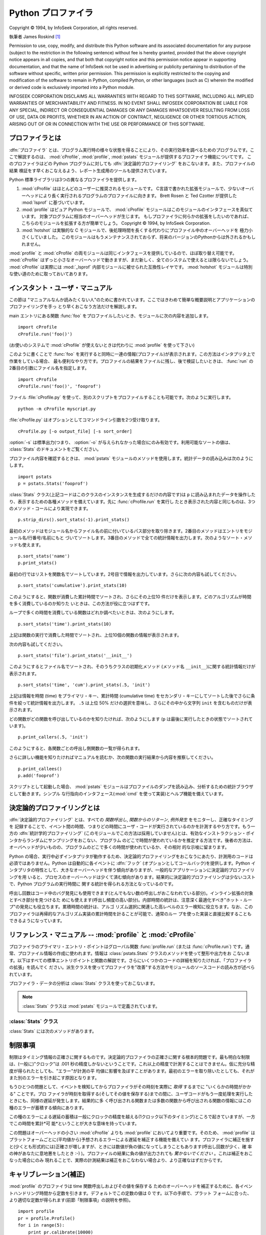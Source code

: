 
.. _profile:

*******************
Python プロファイラ
*******************

.. sectionauthor:: James Roskind


.. index:: single: InfoSeek Corporation

Copyright © 1994, by InfoSeek Corporation, all rights reserved.

執筆者 James Roskind  [#]_

Permission to use, copy, modify, and distribute this Python software and its
associated documentation for any purpose (subject to the restriction in the
following sentence) without fee is hereby granted, provided that the above
copyright notice appears in all copies, and that both that copyright notice and
this permission notice appear in supporting documentation, and that the name of
InfoSeek not be used in advertising or publicity pertaining to distribution of
the software without specific, written prior permission.  This permission is
explicitly restricted to the copying and modification of the software to remain
in Python, compiled Python, or other languages (such as C) wherein the modified
or derived code is exclusively imported into a Python module.

INFOSEEK CORPORATION DISCLAIMS ALL WARRANTIES WITH REGARD TO THIS SOFTWARE,
INCLUDING ALL IMPLIED WARRANTIES OF MERCHANTABILITY AND FITNESS. IN NO EVENT
SHALL INFOSEEK CORPORATION BE LIABLE FOR ANY SPECIAL, INDIRECT OR CONSEQUENTIAL
DAMAGES OR ANY DAMAGES WHATSOEVER RESULTING FROM LOSS OF USE, DATA OR PROFITS,
WHETHER IN AN ACTION OF CONTRACT, NEGLIGENCE OR OTHER TORTIOUS ACTION, ARISING
OUT OF OR IN CONNECTION WITH THE USE OR PERFORMANCE OF THIS SOFTWARE.

.. _profiler-introduction:

プロファイラとは
================

.. index::
   single: deterministic profiling
   single: profiling, deterministic

:dfn:`プロファイラ` とは、プログラム実行時の様々な状態を得ることにより、その実行効率を調べるためのプログラムです。ここで解説するのは、
:mod:`cProfile`, :mod:`profile`, :mod:`pstats` モジュールが提供するプロファイラ機能についてです。
このプロファイラはどの Python
プログラムに対しても :dfn:`決定論的プロファイリング` をおこないます。また、プロファイルの結果
検証をす早くおこなえるよう、レポート生成用のツールも提供されています。

Python 標準ライブラリは3つの異なるプロファイラを提供します。

#. :mod:`cProfile` はほとんどのユーザーに推奨されるモジュールです。
   C言語で書かれた拡張モジュールで、少ないオーバーヘッドにより長く実行されるプログラムのプロファイルに向きます。
   Brett Rosen と Ted Czotter が提供した :mod:`lsprof` に基づいています。

   .. versionadded:: 2.5


#. :mod:`profile` はピュア Python モジュールで、 :mod:`cProfile` モジュールはこのモジュールのインタフェースを真似ています。
   対象プログラムに相当のオーバーヘッドが生じます。
   もしプロファイラに何らかの拡張をしたいのであれば、こちらのモジュールを拡張する方が簡単でしょう。
   Copyright © 1994, by InfoSeek Corporation.

   .. versionchanged:: 2.4
      .. Now also reports the time spent in calls to built-in functions and methods.
      ビルトイン関数やメソッドで使われた時間も報告するようになりました。

#. :mod:`hotshot` は実験的な C モジュールで、後処理時間を長くする代わりにプロファイル中のオーバーヘッドを
   極力小さくしていました。
   このモジュールはもうメンテナンスされておらず、将来のバージョンのPythonからは外されるかもしれません。

   .. versionchanged:: 2.5
      以前より意味のある結果が得られているはずです。かつては時間計測の中核部分に致命的なバグがありました.

:mod:`profile` と :mod:`cProfile` の両モジュールは同じインタフェースを提供しているので、ほぼ取り替え可能です。
:mod:`cProfile` はずっと小さなオーバーヘッドで動きますが、まだ新しく、全てのシステムで使えるとは限らないでしょう。
:mod:`cProfile` は実際には :mod:`_lsprof` 内部モジュールに被せられた互換性レイヤです。
:mod:`hotshot`
モジュールは特別な使い道のために取っておいてあります。


.. _profile-instant:

インスタント・ユーザ・マニュアル
================================

この節は "マニュアルなんか読みたくない人"のために書かれています。ここではきわめて簡単な概要説明とアプリケーションのプロファイリングを手っ
とり早くおこなう方法だけを解説します。

main エントリにある関数 :func:`foo` をプロファイルしたいとき、モジュールに次の内容を追加します。 ::

   import cProfile
   cProfile.run('foo()')

(お使いのシステムで :mod:`cProfile` が使えないときは代わりに :mod:`profile` を使って下さい)

このように書くことで :func:`foo` を実行すると同時に一連の情報(プロファイル)が表示されます。この方法はインタプリタ上で作業をしている場合、
最も便利なやり方です。プロファイルの結果をファイルに残し、後で検証したいときは、 :func:`run` の2番目の引数にファイル名を指定します。 ::

   import cProfile
   cProfile.run('foo()', 'fooprof')

ファイル :file:`cProfile.py` を使って、別のスクリプトをプロファイルすることも可能です。次のように実行します。 ::

   python -m cProfile myscript.py

:file:`cProfile.py` はオプションとしてコマンドライン引数を2つ受け取ります。 ::

   cProfile.py [-o output_file] [-s sort_order]

:option:`-s` は標準出力(つまり、 :option:`-o` が与えられなかった場合)にのみ有効です。利用可能なソートの値は、
:class:`Stats` のドキュメントをご覧ください。

プロファイル内容を確認するときは、 :mod:`pstats` モジュールのメソッドを使用します。統計データの読み込みは次のようにします。 ::

   import pstats
   p = pstats.Stats('fooprof')

:class:`Stats` クラス(上記コードはこのクラスのインスタンスを生成するだけの内容です)は ``p``
に読み込まれたデータを操作したり、表示するための各種メソッドを備えています。先に :func:`cProfile.run` を実行し
たとき表示された内容と同じものは、3つのメソッド・コールにより実現できます。 ::

   p.strip_dirs().sort_stats(-1).print_stats()

最初のメソッドはモジュール名からファイル名の前に付いているパス部分を取り除きます。2番目のメソッドはエントリをモジュール名/行番号/名前にもと
づいてソートします。3番目のメソッドで全ての統計情報を出力します。次のようなソート・メソッドも使えます。

.. (旧プロファイラとの構文上の互換性機能)

::

   p.sort_stats('name')
   p.print_stats()

最初の行ではリストを関数名でソートしています。2号目で情報を出力しています。さらに次の内容も試してください。 ::

   p.sort_stats('cumulative').print_stats(10)

このようにすると、関数が消費した累計時間でソートされ、さらにその上位10  件だけを表示します。どのアルゴリズムが時間を多く消費しているのか知りた
いときは、この方法が役に立つはずです。

ループで多くの時間を消費している関数はどれか調べたいときは、次のようにします。 ::

   p.sort_stats('time').print_stats(10)

上記は関数の実行で消費した時間でソートされ、上位10個の関数の情報が表示されます。

次の内容も試してください。 ::

   p.sort_stats('file').print_stats('__init__')

このようにするとファイル名でソートされ、そのうちクラスの初期化メソッド (メソッド名 ``__init__``)に関する統計情報だけが表示されます。 ::

   p.sort_stats('time', 'cum').print_stats(.5, 'init')

上記は情報を時間 (time) をプライマリ・キー、累計時間 (cumulative time)
をセカンダリ・キーにしてソートした後でさらに条件を絞って統計情報を出力します。 ``.5`` は上位 50% だけの選択を意味し、さらにその中から文字列
``init`` を含むものだけが表示されます。

どの関数がどの関数を呼び出しているのかを知りたければ、次のようにします (``p`` は最後に実行したときの状態でソートされています)。 ::

   p.print_callers(.5, 'init')

このようにすると、各関数ごとの呼出し側関数の一覧が得られます。

さらに詳しい機能を知りたければマニュアルを読むか、次の関数の実行結果から内容を推察してください。 ::

   p.print_callees()
   p.add('fooprof')

スクリプトとして起動した場合、 :mod:`pstats` モジュールはプロファイルのダンプを読み込み、分析するための統計ブラウザとして動きます。シンプル
な行指向のインタフェース(:mod:`cmd` を使って実装)とヘルプ機能を備えています。


.. _deterministic-profiling:

決定論的プロファイリングとは
=============================

:dfn:`決定論的プロファイリング` とは、すべての *関数呼出し*, *関数からのリターン*, *例外発生* をモニターし、正確なタイミングを
記録することで、イベント間の時間、つまりどの時間にユーザ・コードが実行されているのかを計測するやり方です。もう一方の :dfn:`統計学的プロファイリング` \
(このモジュールでこの方法は採用していません)とは、有効なインストラクション・ポインタからランダムにサンプリングをおこない、プログラム
のどこで時間が使われているかを推定する方法です。後者の方法は、オーバヘッドが少いものの、プログラムのどこで多くの時間が使われているか、その相対
的な示唆に留まります。

Python の場合、実行中必ずインタプリタが動作するため、決定論的プロファイリングをおこなうにあたり、計測用のコードは必須ではありません。Python
は自動的に各イベントに :dfn:`フック` \ (オプションとしてコールバック)を提供します。Python
インタプリタの特性として、大きなオーバーヘッドを伴う傾向がありますが、一般的なアプリケーションに決定論的プロファイリングを用
いると、プロセスのオーバーヘッドは少くて済む傾向があります。結果的に決定論的プロファイリングは少ないコストで、Python プログラムの実行時間に
関する統計を得られる方法となっているのです。

呼出し回数はコード中のバグ発見にも使用できます(とんでもない数の呼出しがおこなわれている部分)。インライン拡張の対象とすべき部分を見つけるた
めにも使えます(呼出し頻度の高い部分)。内部時間の統計は、注意深く最適化すべき"ホット・ループ"の発見にも役立ちます。累積時間の統計は、アルゴ
リズム選択に関連した高レベルのエラー検知に役立ちます。なお、このプロファイラは再帰的なアルゴリズム実装の累計時間を計ることが可能で、通常のルー
プを使った実装と直接比較することもできるようになっています。


リファレンス・マニュアル -- :mod:`profile` と :mod:`cProfile`
=============================================================

.. module:: cProfile
   :synopsis: Python profiler


プロファイラのプライマリ・エントリ・ポイントはグローバル関数  :func:`profile.run` (または :func:`cProfile.run`)
です。通常、プロファイル情報の作成に使われます。情報は :class:`pstats.Stats` クラスのメソッドを使って整形や出力をお
こないます。以下はすべての標準エントリポイントと関数の解説です。さらにいくつかのコードの詳細を知りたければ、「プロファイラの拡張」を読んでく
ださい。派生クラスを使ってプロファイラを"改善"する方法やモジュールのソースコードの読み方が述べられています。


.. function:: run(command[, filename])

   この関数はオプション引数として :keyword:`exec` 文に渡すファイル名を指定できます。このルーチンは必ず最初の引数の
   :keyword:`exec` を試み、実行結果からプロファイル情報を収集しようとします。ファイル名が指定されていないときは、各行の標準名(standard
   name)文字列(ファイル名/行数/関数名)でソートされた、簡単なレポートが表示されます。以下はその出力例です。 ::

            2706 function calls (2004 primitive calls) in 4.504 CPU seconds

      Ordered by: standard name

      ncalls  tottime  percall  cumtime  percall filename:lineno(function)
           2    0.006    0.003    0.953    0.477 pobject.py:75(save_objects)
        43/3    0.533    0.012    0.749    0.250 pobject.py:99(evaluate)
       ...

   最初の行は2706回の関数呼出しがあったことを示しています。このうち2004回は :dfn:`プリミティブ` なものです。 :dfn:`プリミティブ` な呼
   び出しとは、再帰によるものではない関数呼出しを指します。次の行  ``Ordered by: standard name``
   は、一番右側の欄の文字列を使ってソートされたことを意味します。各カラムの見出しの意味は次の通りです。

   ncalls
      呼出し回数

   tottime
      この関数が消費した時間の合計(サブ関数呼出しの時間は除く)

   percall
      ``tottime`` を ``ncalls`` で割った値

   cumtime
      サブ関数を含む関数の(実行開始から終了までの)消費時間の合計。この項目は再帰的な関数においても正確に計測されます。

   percall
      ``cumtime`` をプリミティブな呼び出し回数で割った値

   filename:lineno(function)
      その関数のファイル名、行番号、関数名

   (``43/3`` など)最初の欄に2つの数字が表示されている場合、最初の値は呼出し回数、2番目はプリミティブな呼び出しの回数を表しています。関数が再
   帰していない場合はどちらの回数も同じになるため、1つの数値しか表示されません。


.. function:: runctx(command, globals, locals[, filename])

   この関数は :func:`run` に似ていますが、 *command* 文字列用にグローバル辞書とローカル辞書の引数を追加しています。

プロファイラ・データの分析は :class:`Stats` クラスを使っておこないます。

.. note::

   :class:`Stats` クラスは :mod:`pstats` モジュールで定義されています。

.. module:: pstats
   :synopsis: プロファイラで用いる統計情報オブジェクト

.. class:: Stats(filename[, stream=sys.stdout[, ...]])

   このコンストラクタは *filename* で指定した(単一または複数の)ファイルから"統計情報オブジェクト"のインスタンスを生成します。
   :class:`Stats` オブジェクトはレポートを出力するメソッドを通じて操作します。また別の出力ストリームをキーワード引数 ``stream``
   で指定できます。

   上記コンストラクタで指定するファイルは、使用する :class:`Stats` に対応したバージョンの :mod:`profile` または
   :mod:`cProfile` で作成されたものでなければなりません。将来のバージョンのプロファイラとの互換性は *保証されておらず* 、
   他のプロファイラとの互換性もないことに注意してください。

   .. (旧バージョンのものなど)

   複数のファイルを指定した場合、同一の関数の統計情報はすべて合算され、複数のプロセスで構成される全体をひとつのレポートで検証することが可能になります。既存の
   :class:`Stats` オブジェクトに別のファイルの情報を追加するときは、 :meth:`add` メソッドを使用します。

   .. versionchanged:: 2.5
      *stream* 引数が追加されました.


.. _profile-stats:

:class:`Stats` クラス
---------------------

:class:`Stats` には次のメソッドがあります。


.. method:: Stats.strip_dirs()

   このメソッドは :class:`Stats` にファイル名の前に付いているすべてのパス情報を取り除かせるためのものです。出力の幅を80文字以内に収めたいときに
   重宝します。このメソッドはオブジェクトを変更するため、取り除いたパス情報は失われます。パス情報除去の操作後、オブジェクトが保持するデータエント
   リは、オブジェクトの初期化、ロード直後と同じように"ランダムに"並んでいます。 :meth:`strip_dirs` を実行した結果、2つの関数名が区別できな
   い(両者が同じファイルの同じ行番号で同じ関数名となった)場合、一つのエントリに合算されされます。


.. method:: Stats.add(filename[, ...])

   :class:`Stats` クラスのこのメソッドは、既存のプロファイリング・オブジェクトに情報を追加します。引数は対応するバージョンの
   :func:`profile.run` または :func:`cProfile.run` によって生成されたファイルの名前でなくてはな
   りません。関数の名前が区別できない(ファイル名、行番号、関数名が同じ)場合、一つの関数の統計情報として合算されます。


.. method:: Stats.dump_stats(filename)

   :class:`Stats` オブジェクトに読み込まれたデータを、ファイル名 *filename* のファイルに保存します。ファイルが存在しない場合
   新たに作成され、すでに存在する場合には上書きされます。このメソッドは :class:`profile.Profile` クラスおよび
   :class:`cProfile.Profile` クラスの同名のメソッドと等価です。

   .. versionadded:: 2.3


.. method:: Stats.sort_stats(key[, ...])

   このメソッドは :class:`Stats` オブジェクトを指定した基準に従ってソートします。引数には通常ソートのキーにしたい項目を示す文字列を指定します
   (例: ``'time'`` や ``'name'`` など)。

   2つ以上のキーが指定された場合、2つ目以降のキーは、それ以前のキーで同等となったデータエントリの再ソートに使われます。たとえば
   ``sort_stats('name', 'file')`` とした場合、まずすべてのエントリが関
   数名でソートされた後、同じ関数名で複数のエントリがあればファイル名でソートされるのです。

   キー名には他のキーと判別可能である限り綴りを省略して名前を指定できます。現バージョンで定義されているキー名は以下の通りです。

   +------------------+------------------------------+
   | 正式名           | 内容                         |
   +==================+==============================+
   | ``'calls'``      | 呼び出し回数                 |
   +------------------+------------------------------+
   | ``'cumulative'`` | 累積時間                     |
   +------------------+------------------------------+
   | ``'file'``       | ファイル名                   |
   +------------------+------------------------------+
   | ``'module'``     | モジュール名                 |
   +------------------+------------------------------+
   | ``'pcalls'``     | プリミティブな呼び出しの回数 |
   +------------------+------------------------------+
   | ``'line'``       | 行番号                       |
   +------------------+------------------------------+
   | ``'name'``       | 関数名                       |
   +------------------+------------------------------+
   | ``'nfl'``        | 関数名/ファイル名/行番号     |
   +------------------+------------------------------+
   | ``'stdname'``    | 標準名                       |
   +------------------+------------------------------+
   | ``'time'``       | 内部時間                     |
   +------------------+------------------------------+

   すべての統計情報のソート結果は降順(最も多く時間を消費したものが一番上に来る)となることに注意してください。ただし、関数名、ファイル名、行数
   に関しては昇順(アルファベット順)になります。 ``'nfl'`` と  ``'stdname'`` はやや異なる点があります。標準名(standard
   name)とは表示欄の名前なのですが、埋め込まれた行番号の文字コード順でソートされます。
   たとえば、(ファイル名が同じで)3、20、40という行番号のエントリがあった場合、20、30、40 の順に表示されます。一方 ``'nfl'``
   は行番号を数値として比較します。結果的に、 ``sort_stats('nfl')`` は  ``sort_stats('name', 'file',
   'line')`` と指定した場合と同じになります。

   後方互換性のため、数値を引数に使った  ``-1``, ``0``, ``1``, ``2`` の形式もサポートしています。それぞれ
   ``'stdname'``, ``'calls'``, ``'time'``, ``'cumulative'``
   として処理されます。引数をこの旧スタイルで指定した場合、最初のキー(数値キー)だけが使われ、複数のキーを指定しても2番目以降は無視されます。

   .. 旧バージョンのプロファイラとの互換性のため、


.. method:: Stats.reverse_order()

   :class:`Stats` クラスのこのメソッドは、オブジェクト内の情報のリストを逆順にソートします。
   デフォルトでは選択したキーに応じて昇順、降順が適切に選ばれることに注意してください。

   .. これは旧プロファイラとの互換性のために用意されています。


.. method:: Stats.print_stats([restriction, ...])

   :class:`Stats` クラスのこのメソッドは、 :func:`profile.run` の項で述べたプロファイルのレポートを出力します。

   出力するデータの順序はオブジェクトに対し最後におこなった  :meth:`sort_stats` による操作にもとづいたものになります (:meth:`add`
   と :meth:`strip_dirs` による制限にも支配されます)。

   引数は一覧に大きな制限を加えることになります。初期段階でリストはプロファイルした関数の完全な情報を持っています。制限の指定は(行数を指定する)整
   数、(行のパーセンテージを指定する) 0.0 から 1.0 までの割合を指定する小数、(出力する standard name
   にマッチする)正規表現のいずれかを使っておこないます。正規表現は Python 1.5b1 で導入された :mod:`re` モジュールで使える Perl
   スタイルのものです。複数の制限は指定された場合、それは指定の順に適用されます。たとえば次のようになります。 ::

      print_stats(.1, 'foo:')

   上記の場合まず出力するリストは全体の10%に制限され、さらにファイル名の一部に文字列 :file:`.\*foo:` を持つ関数だけが出力されます。 ::

      print_stats('foo:', .1)

   こちらの例の場合、リストはまずファイル名に :file:`.\*foo:` を持つ関数だけに制限され、その中の最初の 10% だけが出力されます。


.. method:: Stats.print_callers([restriction, ...])

   :class:`Stats` クラスのこのメソッドは、プロファイルのデータベースの中から何らかの関数呼び出しをおこなった関数すべてを出力します。出力の順序は
   :meth:`print_stats` によって与えられるものと同じです。出力を制限する引数も同じです。各呼出し側関数についてそれぞれ一行ずつ表示されます。
   フォーマットは統計を作り出したプロファイラごとに微妙に異なります。

   * :mod:`profile` を使った場合、呼出し側関数の後にパーレンで囲まれて表示される数値は
     呼出しが何回おこなわれたかを示すものです。続いてパーレンなしで表示される数値は、便宜上右側の関数が消費した累積時間を繰り返したものです。

   * :mod:`cProfile` を使った場合、各呼出し側関数は3つの数字の後に来ます。その3つとは、呼出しが何回おこなわれたか、
     呼出しの結果現在の関数内で費やされた合計時間および累積時間です。


.. method:: Stats.print_callees([restriction, ...])

   :class:`Stats` クラスのこのメソッドは指定した関数から呼出された関数のリストを出力します。呼出し側、呼出される側の方向は逆ですが、引数と出力の
   順序に関しては :meth:`print_callers` と同じです。


.. _profile-limits:

制限事項
========

制限はタイミング情報の正確さに関するものです。決定論的プロファイラの正確さに関する根本的問題です。最も明白な制限は、(一般に)"クロック"は .001
秒の精度しかないということです。これ以上の精度で計測することはできません。仮に充分な精度が得られたとしても、"エラー"が計測の平
均値に影響を及ぼすことがあります。最初のエラーを取り除いたとしても、それがまた別のエラーを引き起こす原因となります。

もうひとつの問題として、イベントを検知してからプロファイラがその時刻を実際に *取得* するまでに "いくらかの時間がかかる" ことです。プロ
ファイラが時刻を取得する(そしてその値を保存する)までの間に、ユーザコードがもう一度処理を実行したときにも、同様の遅延が発生します。結果的に多
く呼び出される関数または多数の関数から呼び出される関数の情報にはこの種のエラーが蓄積する傾向にあります。

この種のエラーによる遅延の蓄積は一般にクロックの精度を越える(1クロック以下のタイミング)ところで起きていますが、一方でこの時間を累計*可
能*ということが大きな意味を持っています。

この問題はオーバーヘッドの小さい :mod:`cProfile` よりも :mod:`profile`
においてより重要です。そのため、 :mod:`profile` はプラットフォームごとに(平均値から)予想されるエラーによる遅延を補正する機能を備えてい
ます。プロファイラに補正を施すと(少くとも形式的には)正確さが増しますが、ときには数値が負の値になってしまうこともあります(呼出し回数が少く、確
率の神があなたに意地悪をしたとき :-) )。プロファイルの結果に負の値が出力されても *驚かないでください* 。これは補正をおこなった場合にのみ
現れることで、実際の計測結果は補正をおこなわない場合より、より正確なはずだからです。


.. _profile-calibration:

キャリブレーション(補正)
========================

:mod:`profile` のプロファイラは time 関数呼出しおよびその値を保存する
ためのオーバーヘッドを補正するために、各イベントハンドリング時間から定数を引きます。デフォルトでこの定数の値は 0 です。以下の手順で、プラット
フォームに合った、より適切な定数が得られます(前節「制限事項」の説明を参照)。 ::

   import profile
   pr = profile.Profile()
   for i in range(5):
       print pr.calibrate(10000)

メソッドは引数として与えられた数だけ Python の呼出しをおこないます。呼出しは直接、プロファイラを使って呼出しの両方が実施され、それぞれの時間
が計測されます。その結果、プロファイラのイベントに隠されたオーバーヘッドが計算され、その値は浮動小数として返されます。たとえば、800 MHz の
Pentium で Windows 2000 を使用、Python の time.clock() をタイマとして使った場合、値はおよそ 12.5e-6
となります。

この手順で使用しているオブジェクトはほぼ一定の結果を返します。 *非常に* 早いコンピュータを使う場合、もしくはタイマの性能が貧弱な場合は一
定の結果を得るために引数に 100000 や 1000000 といった大きな値を指定する必要があるかもしれません。

一定の結果が得られたら、それを使う方法には3通りあります。 [#]_ ::

   import profile

   # 1. 算出した補正値 (your_computed_bias) をこれ以降生成する
   #    Profile インスタンスに適用する。
   profile.Profile.bias = your_computed_bias

   # 2. 特定の Profile インスタンスに補正値を適用する。
   pr = profile.Profile()
   pr.bias = your_computed_bias

   # 3. インスタンスのコンストラクタに補正値を指定する。
   pr = profile.Profile(bias=your_computed_bias)

方法を選択したら、補正値は小さめに設定した方が良いでしょう。プロファイルの結果に負の値が表われる"確率が少なく"なるはずです。


.. _profiler extensions:

拡張 --- プロファイラの改善
===========================

:mod:`profile` モジュールおよび :mod:`cProfile` モジュールの :class:`Profile` クラスはプロファイラの機
能を拡張するため、派生クラスの作成を前提に書かれています。しかしその方法を説明するには、 :class:`Profile` の内部動作について詳細な解説が必要と
なるため、ここでは述べません。もし拡張をおこないたいのであれば、使用するモジュールのソースを注意深く読む必要があります。

プロファイラが時刻を取得する方法を変更したいだけなら(たとえば、通常の時間(wall-clock)を使いたいとか、プロセスの経過時間を使いたい場合)、時
刻取得用の関数を :class:`Profile` クラスのコンストラクタに指定することができます。 ::

   pr = profile.Profile(your_time_func)

この結果生成されるプロファイラは時刻取得に :func:`your_time_func` を呼び出すようになります。

:class:`profile.Profile`
   :func:`your_time_func` は単一の数値、あるいはその合計が(:func:`os.times` と同じように)累計時間を示すリストを返
   すようになっていなければなりません。関数が1つの数値、あるいは長さ2の数値のリストを返すようになっていれば、非常に高速に処理が可能になります。

   選択する時刻取得関数によって、プロファイラクラスを補正する必要があることに注意してください。多くのマシンにおいて、プロファイル時のオーバヘッ
   ドを少なくする方法として、タイマはロング整数を返すのが最善です。 :func:`os.times` は浮動小数のタプルを返すので *おすすめできま
   せん*)。タイマをより正確なものに置き換えたいならば、派生クラスでそのディスパッチ・メソッドを適切なタイマ呼出しと適切な補正をおこなうように書き
   直す必要があります。

:class:`cProfile.Profile`
   :func:`your_time_func` は単一の数値を返さなければなりません。もしこれが整数を返す関数ならば、2番目の引数に時間単位当たりの実際の持続
   時間を指定してクラスのコンスタラクタを呼び出すことができます。たとえば、 :func:`your_integer_time_func`
   が1000分の1秒単位で計測した時間を返すとすると、 :class:`Profile` インスタンスを次のように生成することができます。 ::

      pr = profile.Profile(your_integer_time_func, 0.001)

   :mod:`cProfile.Profile` クラスはキャリブレーションができないので、自前のタイマ関数は注意を払って使う必要があり、またそれは可能な限り
   速くなければなりません。自前のタイマ関数で最高の結果を得るには、 :mod:`_lsprof` 内部モジュールの C ソースファイルにハードコードする
   必要があるかもしれません。

.. rubric:: Footnotes

.. [#] アップデートと LaTeX への変換は  Guido van Rossum によるもの。さらに Python 2.5 の新しい :mod:`cProfile`
   モジュールの文書を統合するアップデートは Armin Rigo による。

.. [#] Python 2.2 より前のバージョンではプロファイラのソースコードに補正値として埋め込まれた定数を直接編集する必要がありました。今でも同じことは可
   能ですが、その方法は説明しません。なぜなら、もうソースを編集する必要がないからです。


